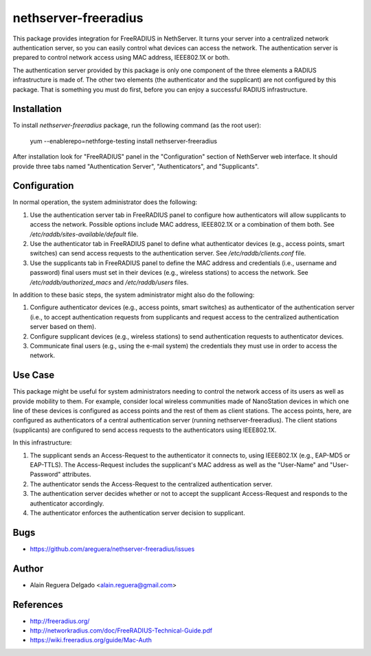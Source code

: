 nethserver-freeradius
=====================

This package provides integration for FreeRADIUS in NethServer. It
turns your server into a centralized network authentication server, so
you can easily control what devices can access the network. The
authentication server is prepared to control network access using MAC
address, IEEE802.1X or both.

The authentication server provided by this package is only one
component of the three elements a RADIUS infrastructure is made of.
The other two elements (the authenticator and the supplicant) are not
configured by this package.  That is something you must do first,
before you can enjoy a successful RADIUS infrastructure.

Installation
------------

To install `nethserver-freeradius` package, run the following command
(as the root user):

    yum --enablerepo=nethforge-testing install nethserver-freeradius

After installation look for "FreeRADIUS" panel in the "Configuration"
section of NethServer web interface. It should provide three tabs
named "Authentication Server", "Authenticators", and "Supplicants".

Configuration
-------------

In normal operation, the system administrator does the following:

1. Use the authentication server tab in FreeRADIUS panel to configure
   how authenticators will allow supplicants to access the network.
   Possible options include MAC address, IEEE802.1X or a combination
   of them both. See `/etc/raddb/sites-available/default` file.

2. Use the authenticator tab in FreeRADIUS panel to define what
   authenticator devices (e.g., access points, smart switches) can
   send access requests to the authentication server. See
   `/etc/raddb/clients.conf` file.

3. Use the supplicants tab in FreeRADIUS panel to define the MAC
   address and credentials (i.e., username and password) final users
   must set in their devices (e.g., wireless stations) to access the
   network. See `/etc/raddb/authorized_macs` and `/etc/raddb/users`
   files.

In addition to these basic steps, the system administrator might also
do the following:

1. Configure authenticator devices (e.g., access points, smart
   switches) as authenticator of the authentication server (i.e., to
   accept authentication requests from supplicants and request access
   to the centralized authentication server based on them).

2. Configure supplicant devices (e.g., wireless stations) to send
   authentication requests to authenticator devices.

3. Communicate final users (e.g., using the e-mail system) the
   credentials they must use in order to access the network.

Use Case
--------

This package might be useful for system administrators needing to
control the network access of its users as well as provide mobility to
them.  For example, consider local wireless communities made of
NanoStation devices in which one line of these devices is configured
as access points and the rest of them as client stations. The access
points, here, are configured as authenticators of a central
authentication server (running nethserver-freeradius).  The client
stations (supplicants) are configured to send access requests to the
authenticators using IEEE802.1X.

In this infrastructure:

1. The supplicant sends an Access-Request to the authenticator it
   connects to, using IEEE802.1X (e.g., EAP-MD5 or EAP-TTLS). The
   Access-Request includes the supplicant's MAC address as well as
   the "User-Name" and "User-Password" attributes.

2. The authenticator sends the Access-Request to the centralized
   authentication server.
   
3. The authentication server decides whether or not to accept the
   supplicant Access-Request and responds to the authenticator
   accordingly.
   
4. The authenticator enforces the authentication server decision to
   supplicant.

Bugs
----

* https://github.com/areguera/nethserver-freeradius/issues

Author
------

* Alain Reguera Delgado <alain.reguera@gmail.com>

References
----------

* http://freeradius.org/
* http://networkradius.com/doc/FreeRADIUS-Technical-Guide.pdf
* https://wiki.freeradius.org/guide/Mac-Auth
